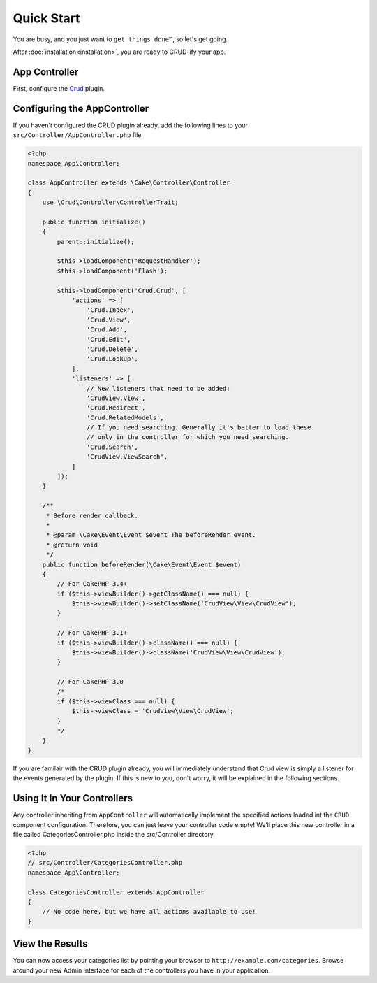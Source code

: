 Quick Start
===========

You are busy, and you just want to ``get things done™``, so let's get going.

After :doc:`installation<installation>`, you are ready to CRUD-ify your app.

App Controller
~~~~~~~~~~~~~~

First, configure the `Crud <http://crud.readthedocs.org/en/latest/quick-start.html>`_ plugin.

Configuring the AppController
~~~~~~~~~~~~~~~~~~~~~~~~~~~~~

If you haven't configured the CRUD plugin already, add the following lines to your
``src/Controller/AppController.php`` file

.. code-block:: php

    <?php
    namespace App\Controller;

    class AppController extends \Cake\Controller\Controller
    {
        use \Crud\Controller\ControllerTrait;

        public function initialize()
        {
            parent::initialize();

            $this->loadComponent('RequestHandler');
            $this->loadComponent('Flash');

            $this->loadComponent('Crud.Crud', [
                'actions' => [
                    'Crud.Index',
                    'Crud.View',
                    'Crud.Add',
                    'Crud.Edit',
                    'Crud.Delete',
                    'Crud.Lookup',
                ],
                'listeners' => [
                    // New listeners that need to be added:
                    'CrudView.View',
                    'Crud.Redirect',
                    'Crud.RelatedModels',
                    // If you need searching. Generally it's better to load these
                    // only in the controller for which you need searching.
                    'Crud.Search',
                    'CrudView.ViewSearch',
                ]
            ]);
        }

        /**
         * Before render callback.
         *
         * @param \Cake\Event\Event $event The beforeRender event.
         * @return void
         */
        public function beforeRender(\Cake\Event\Event $event)
        {
            // For CakePHP 3.4+
            if ($this->viewBuilder()->getClassName() === null) {
                $this->viewBuilder()->setClassName('CrudView\View\CrudView');
            }            
            
            // For CakePHP 3.1+
            if ($this->viewBuilder()->className() === null) {
                $this->viewBuilder()->className('CrudView\View\CrudView');
            }

            // For CakePHP 3.0
            /*
            if ($this->viewClass === null) {
                $this->viewClass = 'CrudView\View\CrudView';
            }
            */
        }
    }

If you are familair with the CRUD plugin already, you will immediately understand
that Crud view is simply a listener for the events generated by the plugin. If
this is new to you, don't worry, it will be explained in the following sections.

Using It In Your Controllers
~~~~~~~~~~~~~~~~~~~~~~~~~~~~

Any controller inheriting from ``AppController`` will automatically implement
the specified actions loaded int the ``CRUD`` component configuration.
Therefore, you can just leave your controller code empty!
We’ll place this new controller in a file called CategoriesController.php inside the src/Controller directory.

.. code-block:: php

    <?php
    // src/Controller/CategoriesController.php
    namespace App\Controller;

    class CategoriesController extends AppController
    {
        // No code here, but we have all actions available to use!
    }

View the Results
~~~~~~~~~~~~~~~~

You can now access your categories list by pointing your browser to
``http://example.com/categories``. Browse around your new Admin interface for
each of the controllers you have in your application.
